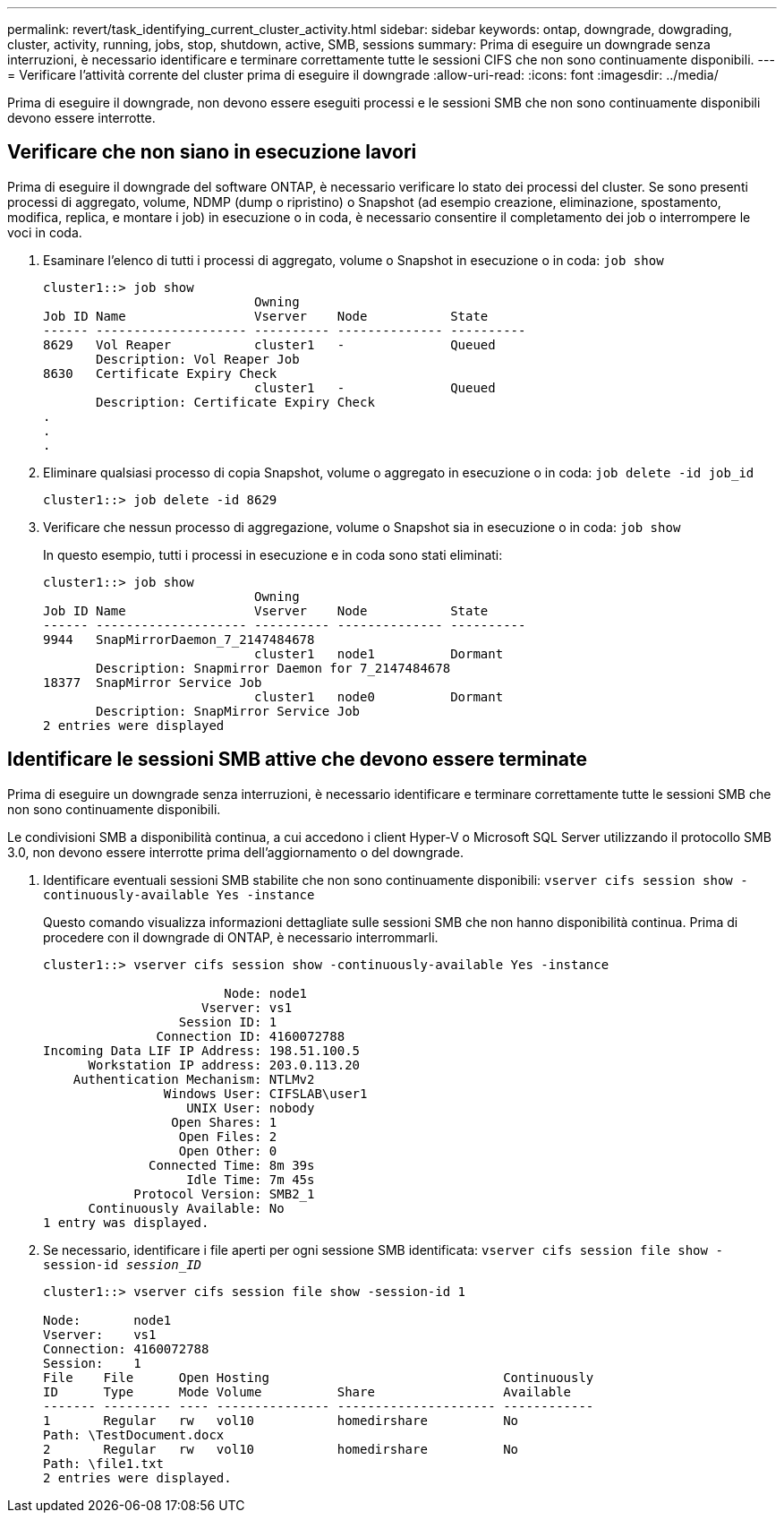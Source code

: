 ---
permalink: revert/task_identifying_current_cluster_activity.html 
sidebar: sidebar 
keywords: ontap, downgrade, dowgrading, cluster, activity, running, jobs, stop, shutdown, active, SMB, sessions 
summary: Prima di eseguire un downgrade senza interruzioni, è necessario identificare e terminare correttamente tutte le sessioni CIFS che non sono continuamente disponibili. 
---
= Verificare l'attività corrente del cluster prima di eseguire il downgrade
:allow-uri-read: 
:icons: font
:imagesdir: ../media/


[role="lead"]
Prima di eseguire il downgrade, non devono essere eseguiti processi e le sessioni SMB che non sono continuamente disponibili devono essere interrotte.



== Verificare che non siano in esecuzione lavori

Prima di eseguire il downgrade del software ONTAP, è necessario verificare lo stato dei processi del cluster. Se sono presenti processi di aggregato, volume, NDMP (dump o ripristino) o Snapshot (ad esempio creazione, eliminazione, spostamento, modifica, replica, e montare i job) in esecuzione o in coda, è necessario consentire il completamento dei job o interrompere le voci in coda.

. Esaminare l'elenco di tutti i processi di aggregato, volume o Snapshot in esecuzione o in coda: `job show`
+
[listing]
----
cluster1::> job show
                            Owning
Job ID Name                 Vserver    Node           State
------ -------------------- ---------- -------------- ----------
8629   Vol Reaper           cluster1   -              Queued
       Description: Vol Reaper Job
8630   Certificate Expiry Check
                            cluster1   -              Queued
       Description: Certificate Expiry Check
.
.
.
----
. Eliminare qualsiasi processo di copia Snapshot, volume o aggregato in esecuzione o in coda: `job delete -id job_id`
+
[listing]
----
cluster1::> job delete -id 8629
----
. Verificare che nessun processo di aggregazione, volume o Snapshot sia in esecuzione o in coda: `job show`
+
In questo esempio, tutti i processi in esecuzione e in coda sono stati eliminati:

+
[listing]
----
cluster1::> job show
                            Owning
Job ID Name                 Vserver    Node           State
------ -------------------- ---------- -------------- ----------
9944   SnapMirrorDaemon_7_2147484678
                            cluster1   node1          Dormant
       Description: Snapmirror Daemon for 7_2147484678
18377  SnapMirror Service Job
                            cluster1   node0          Dormant
       Description: SnapMirror Service Job
2 entries were displayed
----




== Identificare le sessioni SMB attive che devono essere terminate

Prima di eseguire un downgrade senza interruzioni, è necessario identificare e terminare correttamente tutte le sessioni SMB che non sono continuamente disponibili.

Le condivisioni SMB a disponibilità continua, a cui accedono i client Hyper-V o Microsoft SQL Server utilizzando il protocollo SMB 3.0, non devono essere interrotte prima dell'aggiornamento o del downgrade.

. Identificare eventuali sessioni SMB stabilite che non sono continuamente disponibili: `vserver cifs session show -continuously-available Yes -instance`
+
Questo comando visualizza informazioni dettagliate sulle sessioni SMB che non hanno disponibilità continua. Prima di procedere con il downgrade di ONTAP, è necessario interrommarli.

+
[listing]
----
cluster1::> vserver cifs session show -continuously-available Yes -instance

                        Node: node1
                     Vserver: vs1
                  Session ID: 1
               Connection ID: 4160072788
Incoming Data LIF IP Address: 198.51.100.5
      Workstation IP address: 203.0.113.20
    Authentication Mechanism: NTLMv2
                Windows User: CIFSLAB\user1
                   UNIX User: nobody
                 Open Shares: 1
                  Open Files: 2
                  Open Other: 0
              Connected Time: 8m 39s
                   Idle Time: 7m 45s
            Protocol Version: SMB2_1
      Continuously Available: No
1 entry was displayed.
----
. Se necessario, identificare i file aperti per ogni sessione SMB identificata: `vserver cifs session file show -session-id _session_ID_`
+
[listing]
----
cluster1::> vserver cifs session file show -session-id 1

Node:       node1
Vserver:    vs1
Connection: 4160072788
Session:    1
File    File      Open Hosting                               Continuously
ID      Type      Mode Volume          Share                 Available
------- --------- ---- --------------- --------------------- ------------
1       Regular   rw   vol10           homedirshare          No
Path: \TestDocument.docx
2       Regular   rw   vol10           homedirshare          No
Path: \file1.txt
2 entries were displayed.
----

